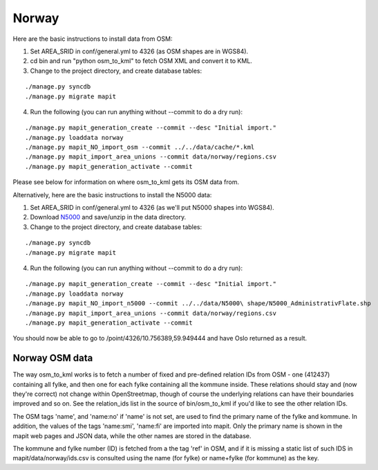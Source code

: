 Norway
======

Here are the basic instructions to install data from OSM:

1. Set AREA_SRID in conf/general.yml to 4326 (as OSM shapes are in WGS84).  
2. cd bin and run "python osm_to_kml" to fetch OSM XML and convert it to KML.
3. Change to the project directory, and create database tables:

::

   ./manage.py syncdb
   ./manage.py migrate mapit

4. Run the following (you can run anything without --commit to do a dry run):

::

   ./manage.py mapit_generation_create --commit --desc "Initial import."
   ./manage.py loaddata norway
   ./manage.py mapit_NO_import_osm --commit ../../data/cache/*.kml
   ./manage.py mapit_import_area_unions --commit data/norway/regions.csv
   ./manage.py mapit_generation_activate --commit

Please see below for information on where osm_to_kml gets its OSM data from.

Alternatively, here are the basic instructions to install the N5000 data:

1. Set AREA_SRID in conf/general.yml to 4326 (as we'll put N5000 shapes into WGS84).  
2. Download `N5000
   <http://www.statkart.no/nor/Land/Kart_og_produkter/N5000_-_gratis_oversiktskart/>`_
   and save/unzip in the data directory.
3. Change to the project directory, and create database tables:

::

   ./manage.py syncdb
   ./manage.py migrate mapit

4. Run the following (you can run anything without --commit to do a dry run):

::

   ./manage.py mapit_generation_create --commit --desc "Initial import."
   ./manage.py loaddata norway
   ./manage.py mapit_NO_import_n5000 --commit ../../data/N5000\ shape/N5000_AdministrativFlate.shp
   ./manage.py mapit_import_area_unions --commit data/norway/regions.csv
   ./manage.py mapit_generation_activate --commit

You should now be able to go to /point/4326/10.756389,59.949444 and have
Oslo returned as a result.

Norway OSM data
---------------

The way osm_to_kml works is to fetch a number of fixed and pre-defined
relation IDs from OSM - one (412437) containing all fylke, and then
one for each fylke containing all the kommune inside. These relations
should stay and (now they're correct) not change within OpenStreetmap,
though of course the underlying relations can have their boundaries
improved and so on. See the relation_ids list in the source of
bin/osm_to_kml if you'd like to see the other relation IDs.

The OSM tags 'name', and 'name:no' if 'name' is not set, are used to find
the primary name of the fylke and kommune. In addition, the values of
the tags 'name:smi', 'name:fi' are imported into mapit. Only the
primary name is shown in the mapit web pages and JSON data, while the
other names are stored in the database.

The kommune and fylke number (ID) is fetched from a the tag 'ref' in
OSM, and if it is missing a static list of such IDS in
mapit/data/norway/ids.csv is consulted using the name (for fylke) or
name+fylke (for kommune) as the key.

